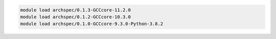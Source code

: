 .. code-block:: console

    module load archspec/0.1.3-GCCcore-11.2.0
    module load archspec/0.1.2-GCCcore-10.3.0
    module load archspec/0.1.0-GCCcore-9.3.0-Python-3.8.2
